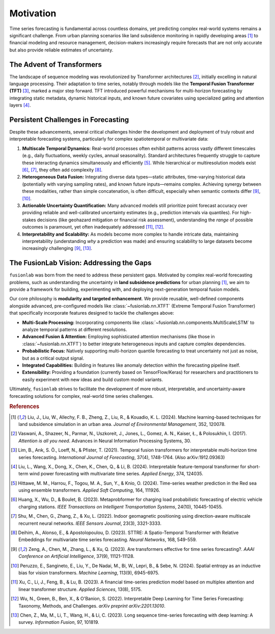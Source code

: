 .. _motivation:

============
Motivation
============

Time series forecasting is fundamental across countless domains, yet
predicting complex real-world systems remains a significant challenge.
From urban planning scenarios like land subsidence monitoring in rapidly
developing areas [1]_ to financial modeling and resource management,
decision-makers increasingly require forecasts that are not only
accurate but also provide reliable estimates of uncertainty.

The Advent of Transformers
----------------------------
The landscape of sequence modeling was revolutionized by Transformer
architectures [2]_, initially excelling in natural language
processing. Their adaptation to time series, notably through models like
the **Temporal Fusion Transformer (TFT)** [3]_, marked a major step
forward. TFT introduced powerful mechanisms for multi-horizon
forecasting by integrating static metadata, dynamic historical inputs,
and known future covariates using specialized gating and attention layers
[4]_.

Persistent Challenges in Forecasting
--------------------------------------
Despite these advancements, several critical challenges hinder the
development and deployment of truly robust and interpretable forecasting
systems, particularly for complex spatiotemporal or multivariate data:

1.  **Multiscale Temporal Dynamics:** Real-world processes often exhibit
    patterns across vastly different timescales (e.g., daily fluctuations,
    weekly cycles, annual seasonality). Standard architectures frequently
    struggle to capture these interacting dynamics simultaneously and
    efficiently [5]_. While hierarchical or multiresolution
    models exist [6]_, [7]_, they often add
    complexity [8]_.
2.  **Heterogeneous Data Fusion:** Integrating diverse data types—static
    attributes, time-varying historical data (potentially with varying
    sampling rates), and known future inputs—remains complex. Achieving
    synergy between these modalities, rather than simple concatenation,
    is often difficult, especially when semantic contexts differ
    [9]_, [10]_.
3.  **Actionable Uncertainty Quantification:** Many advanced models still
    prioritize point forecast accuracy over providing reliable and
    well-calibrated uncertainty estimates (e.g., prediction intervals via
    quantiles). For high-stakes decisions (like geohazard mitigation or
    financial risk assessment), understanding the *range* of possible
    outcomes is paramount, yet often inadequately addressed
    [11]_, [12]_.
4.  **Interpretability and Scalability:** As models become more complex
    to handle intricate data, maintaining interpretability (understanding
    *why* a prediction was made) and ensuring scalability to large
    datasets become increasingly challenging [9]_, [13]_.

The FusionLab Vision: Addressing the Gaps
---------------------------------------------
``fusionlab`` was born from the need to address these persistent gaps.
Motivated by complex real-world forecasting problems, such as
understanding the uncertainty in **land subsidence predictions** for
urban planning [1]_, we aim to provide a framework for building,
experimenting with, and deploying next-generation temporal fusion models.

Our core philosophy is **modularity and targeted enhancement**. We provide
reusable, well-defined components alongside advanced, pre-configured models
like :class:`~fusionlab.nn.XTFT` (Extreme Temporal Fusion Transformer) that
specifically incorporate features designed to tackle the challenges above:

* **Multi-Scale Processing:** Incorporating components like
  :class:`~fusionlab.nn.components.MultiScaleLSTM` to analyze temporal
  patterns at different resolutions.
* **Advanced Fusion & Attention:** Employing sophisticated attention mechanisms
  (like those in :class:`~fusionlab.nn.XTFT`) to better integrate
  heterogeneous inputs and capture complex dependencies.
* **Probabilistic Focus:** Natively supporting multi-horizon quantile
  forecasting to treat uncertainty not just as noise, but as a critical
  output signal.
* **Integrated Capabilities:** Building in features like anomaly detection
  within the forecasting pipeline itself.
* **Extensibility:** Providing a foundation (currently based on
  TensorFlow/Keras) for researchers and practitioners to easily
  experiment with new ideas and build custom model variants.

Ultimately, ``fusionlab`` strives to facilitate the development of more
robust, interpretable, and uncertainty-aware forecasting solutions for
complex, real-world time series challenges.

.. rubric:: References

.. [1] Liu, J., Liu, W., Allechy, F. B., Zheng, Z., Liu, R.,
       & Kouadio, K. L. (2024). Machine learning-based techniques for
       land subsidence simulation in an urban area. *Journal of
       Environmental Management*, 352, 120078.
.. [2] Vaswani, A., Shazeer, N., Parmar, N., Uszkoreit, J.,
       Jones, L., Gomez, A. N., Kaiser, Ł., & Polosukhin, I. (2017).
       *Attention is all you need*. Advances in Neural Information
       Processing Systems, 30.
.. [3] Lim, B., Arık, S. Ö., Loeff, N., & Pfister, T. (2021).
       Temporal fusion transformers for interpretable multi-horizon
       time series forecasting. *International Journal of Forecasting*,
       37(4), 1748-1764. (Also arXiv:1912.09363)
.. [4] Liu, L., Wang, X., Dong, X., Chen, K., Chen, Q.,
       & Li, B. (2024). Interpretable feature-temporal transformer for
       short-term wind power forecasting with multivariate time series.
       *Applied Energy*, 374, 124035.
.. [5] Hittawe, M. M., Harrou, F., Togou, M. A., Sun, Y.,
       & Knio, O. (2024). Time-series weather prediction in the Red sea
       using ensemble transformers. *Applied Soft Computing*, 164, 111926.
.. [6] Huang, X., Wu, D., & Boulet, B. (2023).
       Metaprobformer for charging load probabilistic forecasting of
       electric vehicle charging stations. *IEEE Transactions on
       Intelligent Transportation Systems*, 24(10), 10445-10455.
.. [7] Shu, M., Chen, G., Zhang, Z., & Xu, L. (2022). Indoor
       geomagnetic positioning using direction-aware multiscale recurrent
       neural networks. *IEEE Sensors Journal*, 23(3), 3321-3333.
.. [8] Deihim, A., Alonso, E., & Apostolopoulou, D. (2023).
       STTRE: A Spatio-Temporal Transformer with Relative Embeddings for
       multivariate time series forecasting. *Neural Networks*, 168,
       549-559.
.. [9] Zeng, A., Chen, M., Zhang, L., & Xu, Q. (2023). Are
       transformers effective for time series forecasting?. *AAAI
       Conference on Artificial Intelligence*, 37(9), 11121-11128.
.. [10] Peruzzo, E., Sangineto, E., Liu, Y., De Nadai, M.,
        Bi, W., Lepri, B., & Sebe, N. (2024). Spatial entropy as an
        inductive bias for vision transformers. *Machine Learning*,
        113(9), 6945-6975.
.. [11] Xu, C., Li, J., Feng, B., & Lu, B. (2023). A financial
        time-series prediction model based on multiplex attention and
        linear transformer structure. *Applied Sciences*, 13(8), 5175.
.. [12] Wu, N., Green, B., Ben, X., & O'Banion, S. (2022).
        Interpretable Deep Learning for Time Series Forecasting:
        Taxonomy, Methods, and Challenges. *arXiv preprint arXiv:2201.13010*.
.. [13] Chen, Z., Ma, M., Li, T., Wang, H., & Li, C. (2023).
        Long sequence time-series forecasting with deep learning: A survey.
        *Information Fusion*, 97, 101819.